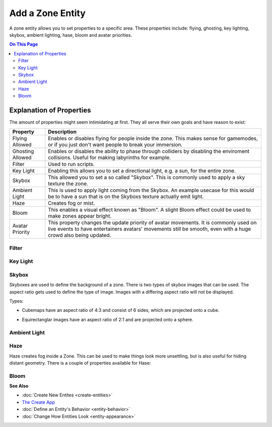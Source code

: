 ##########################
Add a Zone Entity
##########################

A zone entity allows you to set properties to a specific area. These properties include: flying, ghosting, key lighting, skybox, ambient lighting, hase, bloom and avatar priorities.

.. contents:: On This Page
    :depth: 2

-------------------------
Explanation of Properties
-------------------------

The amount of properties might seem intimidating at first. They all serve their own goals and have reason to exist:

+------------------------+---------------------------------------------------------------------------------------------+
| Property               | Description                                                                                 |
+========================+=============================================================================================+
| Flying Allowed         | Enables or disables flying for people inside the zone. This makes sense for gamemodes, or   |
|                        | if you just don't want people to break your immersion.                                      |
+------------------------+---------------------------------------------------------------------------------------------+
| Ghosting Allowed       | Enables or disables the ability to phase through colliders by disabling the enviroment      |
|                        | collisions. Useful for making labyrinths for example.                                       |
+------------------------+---------------------------------------------------------------------------------------------+
| Filter                 | Used to run scripts.                                                                        |
+------------------------+---------------------------------------------------------------------------------------------+
| Key Light              | Enabling this allows you to set a directional light, e.g. a sun, for the entire zone.       |
+------------------------+---------------------------------------------------------------------------------------------+
| Skybox                 | This allowed you to set a so called "Skybox". This is commonly used to apply a sky texture  |
|                        | the zone.                                                                                   |
+------------------------+---------------------------------------------------------------------------------------------+
| Ambient Light          | This is used to apply light coming from the Skybox. An example usecase for this would be to |
|                        | have a sun that is on the Skyboxs texture actually emit light.                              |
+------------------------+---------------------------------------------------------------------------------------------+
| Haze                   | Creates fog or mist.                                                                        |
+------------------------+---------------------------------------------------------------------------------------------+
| Bloom                  | This enables a visual effect known as "Bloom". A slight Bloom effect could be used to make  |
|                        | zones appear bright.                                                                        |
+------------------------+---------------------------------------------------------------------------------------------+
| Avatar Priority        | This property changes the update priority of avatar movements. It is commonly used on live  |
|                        | events to have                                                                              |
|                        | entertainers avatars' movements still be smooth, even with a huge crowd also being updated. |
+------------------------+---------------------------------------------------------------------------------------------+

^^^^^^
Filter
^^^^^^

^^^^^^^^^
Key Light
^^^^^^^^^

^^^^^^
Skybox
^^^^^^

Skyboxes are used to define the background of a zone. There is two types of skybox images that can be used. The aspect ratio gets used to define the type of image. Images with a differing aspect ratio will not be displayed.

Types:

* Cubemaps have an aspect ratio of 4:3 and consist of 6 sides, which are projected onto a cube.

.. image:: _images/cubemap-skybox.png

* Equirectanglar images have an aspect ratio of 2:1 and are projected onto a sphere.

.. image:: _images/equirectanglar-skybox.jpg

^^^^^^^^^^^^^
Ambient Light
^^^^^^^^^^^^^

^^^^
Haze
^^^^

Haze creates fog inside a Zone. This can be used to make things look more unsettling, but is also useful for hiding distant geometry.
There is a couple of properties available for Hase:

+------------------------+---------------------------------------------------------------------------------------------+
| Property               | Description                                                                                 |
+========================+=============================================================================================+
| Range                  | This sets how far the Haze extends in meters. Use this to influence viewing distance and    |
|                        | thickness.                                                                                  |
+------------------------+---------------------------------------------------------------------------------------------+
| Use Altitude           | This changes the Haze intensity depending on altitude. Higher altitude means more fog.      |
+------------------------+---------------------------------------------------------------------------------------------+
| Base                   | This is the base of the altitude range.                                                     |
+------------------------+---------------------------------------------------------------------------------------------+
| Ceiling                | This is the ceiling of the altitude range. Regardless of the name, the ceiling can be lower |
|                        | than the base to have the effect upside down; lower altitude meaning less fog.              |
+------------------------+---------------------------------------------------------------------------------------------+
| Haze Color             | Sets the color of the Hase.                                                                 |
+------------------------+---------------------------------------------------------------------------------------------+
| Background Blend       | This controls how much of the skybox is visible through the Haze. Higher values showing     |
|                        | more skybox.                                                                                |
+------------------------+---------------------------------------------------------------------------------------------+
| Glare                  | Glare can be used to show sun                                                                                           |
+------------------------+---------------------------------------------------------------------------------------------+
| Glare Color            | Sets the color of the Glare.                                                                |
+------------------------+---------------------------------------------------------------------------------------------+
| Glare Angle            | ?                                                                                           |
+------------------------+---------------------------------------------------------------------------------------------+

^^^^^
Bloom
^^^^^


**See Also**

+ :doc:`Create New Entites <create-entities>`
+ `The Create App <../tools.html#the-create-app>`_
+ :doc:`Define an Entity's Behavior <entity-behavior>`
+ :doc:`Change How Entities Look <entity-appearance>`
